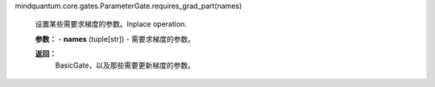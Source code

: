 mindquantum.core.gates.ParameterGate.requires_grad_part(names)

        设置某些需要求梯度的参数。Inplace operation.

        **参数：**
        - **names** (tuple[str]) - 需要求梯度的参数。

        **返回：**
            BasicGate，以及那些需要更新梯度的参数。

